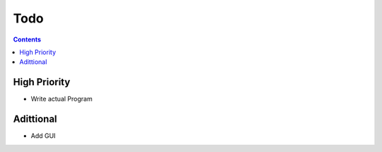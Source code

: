 ========
  Todo
========

.. contents::

---------------
 High Priority
---------------
* Write actual Program

------------
 Adittional
------------
* Add GUI

